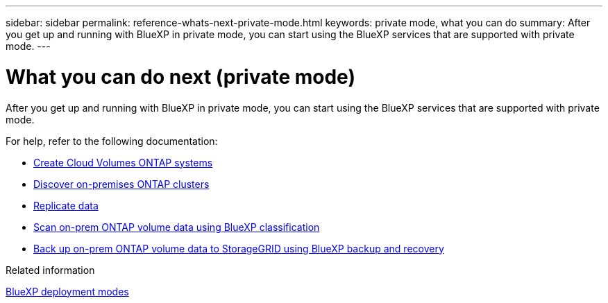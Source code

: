 ---
sidebar: sidebar
permalink: reference-whats-next-private-mode.html
keywords: private mode, what you can do
summary: After you get up and running with BlueXP in private mode, you can start using the BlueXP services that are supported with private mode.
---

= What you can do next (private mode)
:hardbreaks:
:nofooter:
:icons: font
:linkattrs:
:imagesdir: ./media/

[.lead]
After you get up and running with BlueXP in private mode, you can start using the BlueXP services that are supported with private mode.

For help, refer to the following documentation:

* https://docs.netapp.com/us-en/bluexp-cloud-volumes-ontap/index.html[Create Cloud Volumes ONTAP systems^]
* https://docs.netapp.com/us-en/bluexp-ontap-onprem/index.html[Discover on-premises ONTAP clusters^]
* https://docs.netapp.com/us-en/bluexp-replication/index.html[Replicate data^]
* https://docs.netapp.com/us-en/bluexp-classification/task-deploy-compliance-dark-site.html[Scan on-prem ONTAP volume data using BlueXP classification^]
* https://docs.netapp.com/us-en/bluexp-backup-recovery/task-backup-onprem-private-cloud.html[Back up on-prem ONTAP volume data to StorageGRID using BlueXP backup and recovery^]

.Related information

link:concept-modes.html[BlueXP deployment modes]
